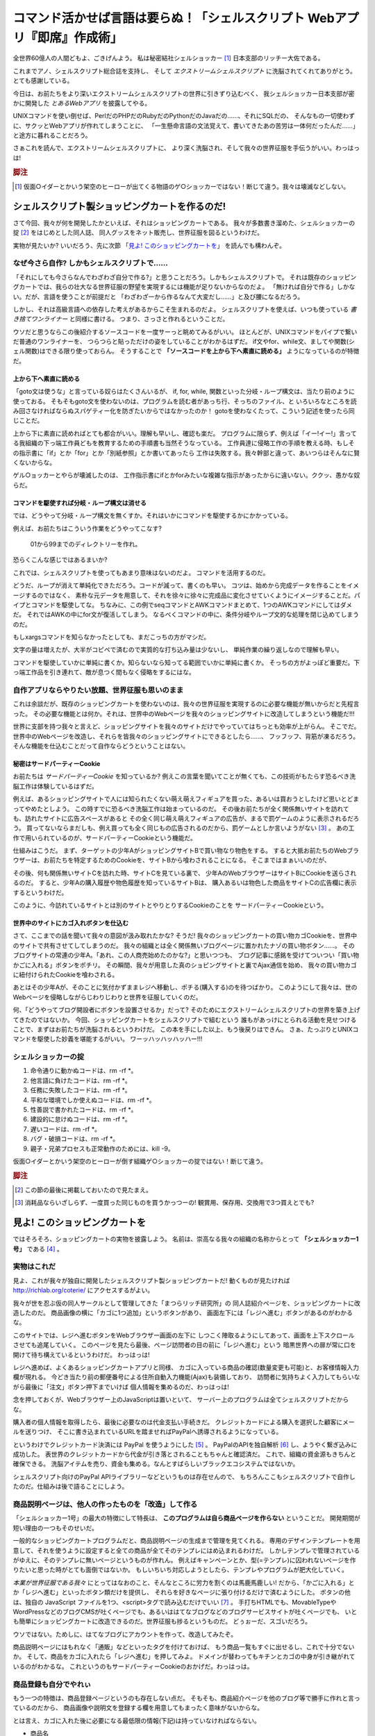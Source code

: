 **********************************************************************
コマンド活かせば言語は要らぬ！「シェルスクリプト Webアプリ『即席』作成術」
**********************************************************************

全世界60億人の人間どもよ、ごきげんよう。
私は秘密結社シェルショッカー [#about_shellshoccar]_ 日本支部のリッチー大佐である。

これまでアノ、シェルスクリプト総合誌を支持し、
そして *エクストリームシェルスクリプト* に洗脳されてくれてありがとう。
とても感謝している。

今日は、お前たちをより深いエクストリームシェルスクリプトの世界に引きずり込むべく、
我シェルショッカー日本支部が密かに開発した *とあるWebアプリ* を披露してやる。

UNIXコマンドを使い倒せば、PerlだのPHPだのRubyだのPythonだのJavaだの……、それにSQLだの、
そんなもの一切使わずに、サクッとWebアプリが作れてしまうことに、
「一生懸命言語の文法覚えて、書いてきたあの苦労は一体何だったんだ……」
と途方に暮れることだろう。

さぁこれを読んで、エクストリームシェルスクリプトに、
より深く洗脳され、そして我々の世界征服を手伝うがいい。わっはっは!

.. rubric:: 脚注

.. [#about_shellshoccar] 仮面○イダーとかいう架空のヒーローが出てくる物語のゲ○ショッカーではない！断じて違う。我々は壊滅などしない。


シェルスクリプト製ショッピングカートを作るのだ!
======================================================================

さて今回、我々が何を開発したかといえば、それはショッピングカートである。
我々が多数書き溜めた、シェルショッカーの掟 [#coterie]_ をはじめとした同人誌、
同人グッスをネット販売し、世界征服を図るというわけだ。

実物が見たいか? いいだろう、先に次節
「`見よ! このショッピングカートを`_」
を読んでも構わんぞ。


なぜ今さら自作? しかもシェルスクリプトで……
----------------------------------------------------------------------

「それにしても今さらなんでわざわざ自分で作る?」と思うことだろう。しかもシェルスクリプトで。
それは既存のショッピングカートでは、我らの壮大なる世界征服の野望を実現するには機能が足りないからなのだよ。
「無ければ自分で作る」しかない。だが、言語を使うことが前提だと
「わざわざ一から作るなんて大変だし……」と及び腰になるだろう。

しかし、それは高級言語への依存した考えがあるからこそ生まれるのだよ。
シェルスクリプトを使えば、いつも使っている *書き捨てワンライナー* と同様に書ける。
つまり、さっさと作れるということだ。

ウソだと思うならこの後紹介するソースコードを一度サーっと眺めてみるがいい。
ほとんどが、UNIXコマンドをパイプで繋いだ普通のワンライナーを、
つらつらと貼っただけの姿をしていることがわかるはずだ。
if文やfor、while文、ましてや関数(シェル関数)はできる限り使っておらん。
そうすることで **「ソースコードを上から下へ素直に読める」** ようになっているのが特徴だ。

上から下へ素直に読める
``````````````````````````````````````````````````````````````````````

「goto文は使うな」と言っている奴らはたくさんいるが、
if, for, while, 関数といった分岐・ループ構文は、当たり前のように使っておる。
そもそもgoto文を使わないのは、プログラムを読む者があっち行、そっちのファイル、と
いろいろなところを読み回さなければならぬスパゲティー化を防ぎたいからではなかったのか！
gotoを使わなくたって、こういう記述を使ったら同じことだ。

上から下に素直に読めればとても都合がいい。理解も早いし、確認も楽だ。
プログラムに限らず、例えば「イー!イー!」言ってる我組織の下っ端工作員どもを教育するための手順書も当然そうなっている。
工作員達に侵略工作の手順を教える時、もしその指示書に「if」とか「for」とか「別紙参照」とか書いてあったら
工作は失敗する。我々幹部と違って、あいつらはそんなに賢くないからな。

ゲル○ョッカーとやらが壊滅したのは、
工作指示書にifとかforみたいな複雑な指示があったからに違いない。ククッ、愚かな奴らだ。

コマンドを駆使すれば分岐・ループ構文は消せる
``````````````````````````````````````````````````````````````````````

では、どうやって分岐・ループ構文を無くすか。それはいかにコマンドを駆使するかにかかっている。

例えば、お前たちはこういう作業をどうやってこなす?

	01から99までのディレクトリーを作れ。

恐らくこんな感じではあるまいか?

.. code-block:: bash
	:linenos:

	i=1
	while [ $i -le 100 ]; do
	  filename=$(printf '%03d' $i)
	  mkdir $filename
	  i=$((i+1))
	done


これでは、シェルスクリプトを使ってもあまり意味はないのだよ。
コマンドを活用するのだ。

.. code-block:: bash
	:linenos:

	seq 0 99               |
	awk '{printf("%02d")}' |
	xargs mkdir


どうだ、ループが消えて単純化できただろう。コードが減って、書くのも早い。
コツは、始めから完成データを作ることをイメージするのではなく、
素朴な元データを用意して、それを徐々に徐々に完成品に変化させていくようにイメージすることだ。パイプとコマンドを駆使してな。
ちなみに、この例でseqコマンドとAWKコマンドまとめて、1つのAWKコマンドにしてはダメだ。
それではAWKの中にfor文が復活してしまう。
なるべくコマンドの中に、条件分岐やループ文的な処理を閉じ込めてしまうのだ。

もしxargsコマンドを知らなかったとしても、まだこっちの方がマシだ。

.. code-block:: bash
	:linenos:

	mkdir 00 01 02 03 04 05 06 07 08 09
	mkdir 10 11 12 13 14 15 16 17 18 19
	mkdir 20 21 22 23 24 25 26 27 28 29
	mkdir 30 31 32 33 34 35 36 37 38 39
	mkdir 40 41 42 43 44 45 46 47 48 49
	mkdir 50 51 52 53 54 55 56 57 58 59
	mkdir 60 61 62 63 64 65 66 67 68 69
	mkdir 70 71 72 73 74 75 76 77 78 79
	mkdir 80 81 82 83 84 85 86 87 88 89
	mkdir 90 91 92 93 94 95 96 97 98 99


文字の量は増えたが、大半がコピペで済むので実質的な打ち込み量は少ないし、
単純作業の繰り返しなので理解も早い。

コマンドを駆使していかに単純に書くか。知らないなら知ってる範囲でいかに単純に書くか。
そっちの方がよっぽど重要だ。下っ端工作品を引き連れて、敵が息つく間もなく侵略をするにはな。

自作アプリならやりたい放題、世界征服も思いのまま
----------------------------------------------------------------------

これは余談だが、既存のショッピングカートを使わないのは、我々の世界征服を実現するのに必要な機能が無いからだと先程言った。
その必要な機能とは何か。それは、世界中のWebページを我々のショッピングサイトに改造してしまうという機能だ!!!

世界に支部を持つ我々と言えど、ショッピングサイトを我々のサイトだけでやっていてはちっとも効率が上がらん。
そこでだ。世界中のWebページを改造し、それらを皆我々のショッピングサイトにできるとしたら……、
フッフッフ、背筋が凍るだろう。そんな機能を仕込むことだって自作ならどうということはない。

秘密はサードパーティーCookie
``````````````````````````````````````````````````````````````````````

お前たちは *サードパーティーCookie* を知っているか? 例えこの言葉を聞いてことが無くても、この技術がもたらす恐るべき洗脳工作は体験しているはずだ。

例えば、あるショッピングサイトで人には知られたくない萌え萌えフィギュアを買った、あるいは買おうとしたけど思いとどまってやめたとしよう。
この時すでに恐るべき洗脳工作は始まっているのだ。
その後お前たちが全く関係無いサイトを訪れても、訪れたサイトに広告スペースがあると
その全く同じ萌え萌えフィギュアの広告が、まるで罰ゲームのように表示されるだろう。
買ってないならまだしも、例え買っても全く同じもの広告されるのだから、罰ゲームとしか言いようがない [#ad_batsu_game]_ 。
あの工作で用いられているのが、サードパーティーCookieという機能だ。

仕組みはこうだ。
まず、ターゲットの少年AがショッピングサイトBで買い物なり物色をする。
すると大抵お前たちのWebブラウザーは、お前たちを特定するためのCookieを、サイトBから喰わされることになる。
そこまではまぁいいのだが、

その後、何も関係無いサイトCを訪れた時、サイトCを見ている裏で、
少年AのWebブラウザーはサイトBにCookieを送らされるのだ。
すると、少年Aの購入履歴や物色履歴を知っているサイトBは、
購入あるいは物色した商品をサイトCの広告欄に表示するというわけだ。

このように、今訪れているサイトとは別のサイトとやりとりするCookieのことを
サードパーティーCookieという。

世界中のサイトにカゴ入れボタンを仕込む
``````````````````````````````````````````````````````````````````````

さて、ここまでの話を聞いて我々の意図が汲み取れたかな?
そうだ! 我々のショッピングカートの買い物カゴCookieを、世界中のサイトで共有させてしてしまうのだ。
我々の組織とは全く関係無いブログページに置かれたナゾの買い物ボタン……。
そのブログサイトの常連の少年A。「あれ、この人商売始めたのかな?」と思いつつも、
ブログ記事に感銘を受けてついつい「買い物かごに入れる」ボタンをポチリ。
その瞬間、我々が用意した真のショピングサイトと裏でAjax通信を始め、
我々の買い物カゴに紐付けられたCookieを喰わされる。

あとはその少年Aが、そのことに気付かずままレジへ移動し、ポチる(購入する)のを待つばかり。
このようにして我々は、世のWebページを侵略しながらじわりじわりと世界を征服していくのだ。

何、「どうやってブログ開設者にボタンを設置させるか」だって?
そのためにエクストリームシェルスクリプトの世界を築き上げてきたのではないか。
今回、ショッピングカートをシェルスクリプトで組むという
誰もがあっけにとられる活動を見せつけることで、まずはお前たちが洗脳されるというわけだ。
この本を手にした以上、もう後戻りはできん。
さぁ、たっぷりとUNIXコマンドを駆使した妙義を堪能するがいい。
ワーッハッハッハッハー!!!


シェルショッカーの掟
----------------------------------------------------------------------

1. 命令通りに動かぬコードは、rm -rf *。
2. 他言語に負けたコードは、rm -rf *。
3. 任務に失敗したコードは、rm -rf *。
4. 平和な環境でしか使えぬコードは、rm -rf *。
5. 性善説で書かれたコードは、rm -rf *。
6. 建設的に怠けぬコードは、rm -rf *。
7. 遅いコードは、rm -rf *。
8. バグ・破損コードは、rm -rf *。
9. 親子・兄弟プロセスも正常動作のためには、kill -9。

仮面○イダーとかいう架空のヒーローが倒す組織ゲ○ショッカーの掟ではない！断じて違う。

.. rubric:: 脚注

.. [#coterie] この節の最後に掲載しておいたので見たまえ。
.. [#ad_batsu_game] 消耗品ならいざしらず、一度買った同じものを買うかっつーの! 観賞用、保存用、交換用で3つ買えとでも?


見よ! このショッピングカートを
======================================================================

ではそろそろ、ショッピングカートの実物を披露しよう。
名前は、崇高なる我々の組織の名称からとって **「シェルショッカー1号」** である [#name_of_ShellSoccar]_ 。


実物はこれだ
----------------------------------------------------------------------

見よ、これが我々が独自に開発したシェルスクリプト製ショッピングカートだ!
動くものが見たければ http://richlab.org/coterie/ にアクセスするがよい。

.. .. figure:: スクリーンショット
..
..    ショッピングカートに改造されたページ

我々が世を忍ぶ仮の同人サークルとして管理してきた「まつらリッチ研究所」の
同人誌紹介ページを、ショッピングカートに改造したのだ。
商品画像の横に「カゴに1つ追加」というボタンがあり、
画面左下には「レジへ進む」ボタンがあるのがわかるな。

このサイトでは、レジへ進むボタンをWebブラウザー画面の左下に
しつこく陣取るようにしてあって、画面を上下スクロールさせても追尾していく。
このページを見たら最後、ページ訪問者の目の前に「レジへ進む」という
暗黒世界への扉が常に口を開けて待ち構えているというわけだ。
わっはっは!

.. .. figure:: スクリーンショット
..
..    「お客様情報入力画面」暗黒世界への入り口

レジへ進めば、よくあるショッピングカートアプリと同様、
カゴに入っている商品の確認(数量変更も可能)と、お客様情報入力欄が現れる。
今どき当たり前の郵便番号による住所自動入力機能(Ajax)も装備しており、
訪問者に気持ちよく入力してもらいながら最後に「注文」ボタン押下までいけば
個人情報を集めるのだ、わっはっは!

念を押しておくが、Webブラウザー上のJavaScriptは置いといて、
サーバー上のプログラムは全てシェルスクリプトだからな。

.. .. figure:: スクリーンショット
..
..    PayPal誘導機能も実装し、組織運営の資金源に

購入者の個人情報を取得したら、最後に必要なのは代金支払い手続きだ。
クレジットカードによる購入を選択した顧客にメールを送りつけ、
そこに書き込まれているURLを踏ませればPayPalへ誘導されるようになっている。

というわけでクレジットカード決済には PayPal を使うようにした [#PayPal]_ 。
PayPalのAPIを独自解析 [#PayPalAPI]_ し、ようやく繋ぎ込みに成功した。
表世界のクレジットカードから代金が引き落とされることもちゃんと確認済だ。
これで、組織の資金源もきちんと確保できる。
洗脳アイテムを売り、資金も集める。なんとすばらしいブラックエコシステムではないか。

シェルスクリプト向けのPayPal APIライブラリーなどというものは存在せんので、
もちろんここもシェルスクリプトで自作したのだ。仕組みは後で語ることにしよう。

.. コメント: ToDo 「後で語る」の部分にリンクをつける

商品説明ページは、他人の作ったものを「改造」して作る
----------------------------------------------------------------------

「シェルショッカー1号」の最大の特徴にして特長は、 **このプログラムは自ら商品ページを作らない** ということだ。
開発期間が短い理由の一つもそのせいだ。

一般的なショッピングカートプログラムだと、商品説明ページの生成まで管理を見てくれる。
専用のデザインテンプレートを用意して、それを使うように設定すると全ての商品が全てそのテンプレにはめ込まれるわけだ。
しかしテンプレで管理されているがゆえに、そのテンプレに無いページというものが作れん。
例えばキャンペーンとか、型(=テンプレ)に囚われないページを作りたいと思った時がとても面倒ではないか。
もしいちいち対応しようとしたら、テンプレやプログラムが肥大化していく。

*本業が世界征服である我々* にとってはなおのこと、そんなところに労力を割くのは馬鹿馬鹿しい!
だから、「かごに入れる」とか「レジへ進む」といったボタン類だけを提供し、
それらを好きなページに張り付けるだけで済むようにした。
ボタンの他は、独自の JavaScript ファイルを1つ、<script>タグで読み込むだけでいい [#original_JS]_ 。
手打ちHTMLでも、MovableTypeやWordPressなどのブログCMSが吐くページでも、あるいははてなブログなどのブログサービスサイトが吐くページでも、
いとも簡単にショッピングカートに改造できるのだ。世界征服も捗るというものだ。
どぅぉーだ、スゴいだろう。

ウソではない。ためしに、はてなブログにアカウントを作って、改造してみたぞ。

.. .. figure:: スクリーンショット
..
..    はてなブログも「シェルショッカー1号」で侵略

	http://richlab.hatenablog.com/

商品説明ページにはもれなく「通販」などといったタグを付けておけば、
もう商品一覧もすぐに出せるし、これで十分でないか。
そして、商品をカゴに入れたら「レジへ進む」を押してみよ。
ドメインが替わってもキチンとカゴの中身が引き継がれているのがわかるな。
これというのもサードパーティーCookieのおかげだ。わっはっは。

商品登録も自分でやれぃ
----------------------------------------------------------------------

もう一つの特徴は、商品登録ページというのも存在しない点だ。
そもそも、商品紹介ページを他のブログ等で勝手に作れと言っているのだから、
商品画像や説明文を登録する欄を用意してもまったく意味がないからな。

とは言え、カゴに入れた後に必要になる最低限の情報(下記)は持っていなければならない。

- 商品名
- 価格
- 最初の在庫数
- 重さや厚さ(送料計算時に必要)

しかし、そんなものはテキストファイルに書けば済む話だ。

	いちいち設定画面など作るの面倒だ! そんなもんテキストエディターで直接書けぃ!

と言いたい。そんなものいちいち作るからプログラムが肥大化していくのではないか。
**シェルスクリプトは、コマンド呼んで他人任せにするのが真髄。**
設定ファイルの書き換えだって、テキストエディターで書き換えて、
ファイルアップローダーでアップして済ませれば、何も開発せずに事足りるのだよ。

というわけで、「シェルショッカー1号」の商品設定ファイル(商品マスター)はこうなっている。

.. code-block::

	#商品ID   品名(mojihame escape)       単価 発売日    大きさ    在庫情報体 URL            …
	RPC       リッチなコンピューター入門   500 20020901  5mm,182g  @          http://richlab …
	7sec_ip05 ななか_Inside_Press_vol.05  1000 20140817  10mm,300g @          http://richlab …
	  :
	  :

テキストエディターは、viでもemacsでも、あるいはリモートからNotepadでもmiでも……、好きなのを使えばよい。

コピーすりゃ、どこでも使える
----------------------------------------------------------------------

他にもいろいろと特徴があるが、あと1つだけ言わねばならぬこと。
それは **コピーすりゃ、どこでも使える** ということだ。

なぜなら「シェルショッカー1号」が必要とするソフトは表に記したものだけだからだ。

.. table:: 「シェルショッカー1号」が求めるもの

   +---------------------+-----------------------------------+ 
   | 必要なもの          | 備考                              |
   +=====================+===================================+
   | POSIX準拠のUNIX系OS | FreeBSDやLinuxも勿論OK            |
   +---------------------+-----------------------------------+
   | mktempコマンド      | (AIXには無かったが)大抵ある       |
   |                     | (一応、ソースコードも付けた)      |
   +---------------------+-----------------------------------+
   | truncateコマンド    | (CentOS5には無いが)大抵ある       |
   |                     | (一応、ソースコードも付けた)      |
   +---------------------+-----------------------------------+
   | flockまたは         | MacOS Xには無いが大抵ある         |
   | lockfコマンド       | (一応、ソースコードも付けた)      |
   +---------------------+-----------------------------------+
   | nkfコマンド         | インストールしておく              |
   |                     | (主要Linuxディストリには大抵ある) |
   +---------------------+-----------------------------------+
   | curlコマンド        | インストールしておく              |
   |                     | (主要Linuxディストリには大抵ある) |
   +---------------------+-----------------------------------+
   | sendmailコマンド    | 主要なUNIX系OSには大抵入ってるが  |
   |                     | 無ければインストールしておく      |
   +---------------------+-----------------------------------+
   | Apache              | あらかじめインストールしておく    |
   +---------------------+-----------------------------------+

どれも主要なOSには初めから入っているものが多いし、
入っていなくても簡単にインストールできるものばかり [#if_unavailabled]_ 。
気軽にインストール作業のできないレンタルサーバーでも、大抵これらは入っている。

コンパイル、他言語、DB……、どれも不要でラクラク世界征服!
``````````````````````````````````````````````````````````````````````

ということは、例えプログラムの別サーバー移転を迫られてもコピーすればそれでおしまい。
せいぜい設定ファイルをちょこっと書き換えるだけでよい。
少なくともコンパイルやデータベースのインポート・エクスポートなどといった作業とは無縁だ。
また、バージョン問題に苛まれる可能性も低い。この中で言えばせいぜいApacheくらいなものだ。

おかげで **第一特集のImmutable Infrastructureにもとーってもやさしい** はず!

そして、よそのWebページのみならず、「シェルショッカー1号」のプログラムも
あちこちに持っていきやすいから、世界征服もやりやすいというものだ。

さあお前たちも、「シェルショッカー1号」でネットショップを開いてしまえー!
はっはっは!

.. rubric:: 脚注
.. [#name_of_ShellSoccar] ホントは、 *シェル* スクリプト製 *ショッ* ピング *カー* トから来ているというのはヒミツだ!
.. [#PayPal]              技術的にはPayPal以外だってもちろんできる。が、PayPalだと個人や同人サークルという表の顔でも審査に通れるし、最も都合がいいのだよ。初期費用も不要だしな。
.. [#PayPalAPI]           一応APIの公開資料はあるが、不明な点も多く、サポートに問い合わせたらたらい回しされた挙句、求める回答は一度も得られなかった。「オープンな仕様」ってレベルじゃねーぞ!
.. [#original_JS]         jQuery等の汎用ライブラリーなど一切使っておらんので、既にあるライブラリーや、バージョン衝突で悩まされることもないのだ。
.. [#if_unavailabled]     最悪、無くても「シェルショッカー1号」のリポジトリーに、それらのソースコードを付けておいので、コンパイルして用意することはできる。

.. .. include:: Sec1.rst

.. .. include:: Sec1.rst






どうやってできてる？ショッピングカート
======================================

買い物カゴを作る     - ddコマンドでCGI変数取得
--------------------------

* CGI変数はどうやって渡ってくるのか？
* ブラウザへの応答はどう返せばいいのか？
* Ajaxによる買い物カゴの実際

在庫管理をする       - truncateで在庫持出、echoで補充
--------------------------
* カーネル活かせばロックは要らぬ！

カゴの中身を見せる   - joinコマンドで表計算
--------------------------
* INNER JOINにjoinコマンド
* OUTER JOINにjoinとsedコマンド
* パイプ活かせばSQLは要らぬ!

顧客情報記入欄を作る - sed&AWKでHTMLテンプレに文字ハメ
--------------------------
* 基本的にはsedでハメ
* 繰り返す各行には特製mojihameコマンド
* JSONもXMLもCSVも、sedやAWKでパース可能。

注文明細メールを送る - sendmailコマンドで一発送信
--------------------------
* メールファイルはどういう構造か
* 日本語メールはnkfコマンドで変換
* 明細表もmojihameコマンドで

決済をする           - curlコマンドでPayPal APIを叩け
--------------------------
* PayPal APIの概要
* CGI変数はsedやAWKで作成する
* curlでAPI叩き
* ヒアドキュメントで303リダイレクション






:: 
